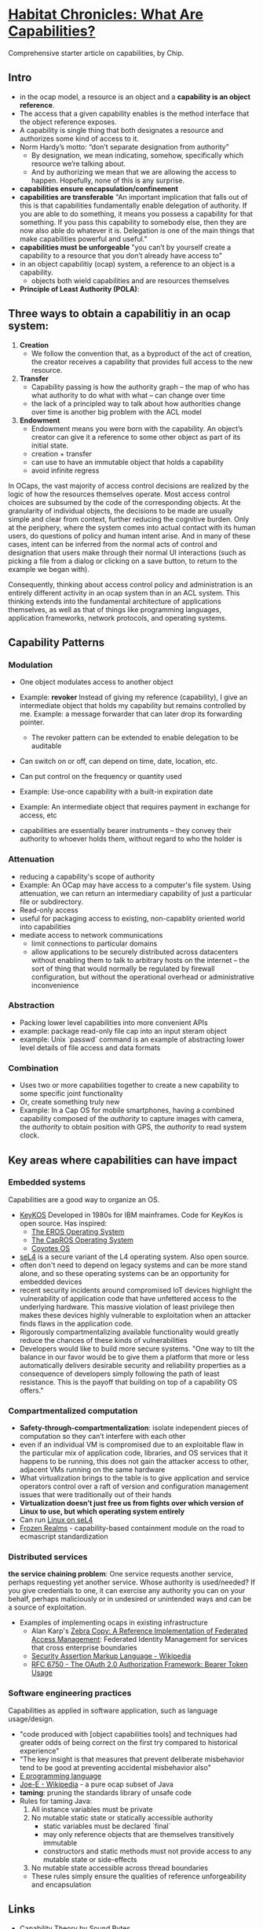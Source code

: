 * [[http://habitatchronicles.com/2017/05/what-are-capabilities/][Habitat Chronicles: What Are Capabilities?]]
  Comprehensive starter article on capabilities, by Chip.
** Intro
   * in the ocap model, a resource is an object and a *capability is an object reference*.
   * The access that a given capability enables is the method interface that the object reference exposes. 
   * A capability is single thing that both designates a resource and authorizes some kind of access to it.
   * Norm Hardy’s motto: “don’t separate designation from authority”
     - By designation, we mean indicating, somehow, specifically which resource we’re talking about. 
     - And by authorizing we mean that we are allowing the access to happen. Hopefully, none of this is any surprise.
   * *capabilities ensure encapsulation/confinement*
   * *capabilities are transferable*
     "An important implication that falls out of this is that capabilities fundamentally enable delegation of authority. If you are able to do something, it means you possess a capability for that something. If you pass this capability to somebody else, then they are now also able do whatever it is. Delegation is one of the main things that make capabilities powerful and useful."
   * *capabilities must be unforgeable*
     "you can’t by yourself create a capability to a resource that you don’t already have access to"
   * in an object capabilitiy (ocap) system, a reference to an object is a capability.
     - objects both wield capabilities and are resources themselves
   * *Principle of Least Authority (POLA)*: 
** Three ways to obtain a capabilitiy in an ocap system:
   1. *Creation*
      * We follow the convention that, as a byproduct of the act of creation, the creator receives a capability that provides full access to the new resource. 
   2. *Transfer*
      * Capability passing is how the authority graph – the map of who has what authority to do what with what – can change over time
      * the lack of a principled way to talk about how authorities change over time is another big problem with the ACL model
   3. *Endowment*
      * Endowment means you were born with the capability. An object’s creator can give it a reference to some other object as part of its initial state.
      * creation + transfer
      * can use to have an immutable object that holds a capability
      * avoid infinite regress
   
   In OCaps, the vast majority of access control decisions are realized by the logic of how the resources themselves operate. Most access control choices are subsumed by the code of the corresponding objects. At the granularity of individual objects, the decisions to be made are usually simple and clear from context, further reducing the cognitive burden. Only at the periphery, where the system comes into actual contact with its human users, do questions of policy and human intent arise. And in many of these cases, intent can be inferred from the normal acts of control and designation that users make through their normal UI interactions (such as picking a file from a dialog or clicking on a save button, to return to the example we began with).
   
   Consequently, thinking about access control policy and administration is an entirely different activity in an ocap system than in an ACL system. This thinking extends into the fundamental architecture of applications themselves, as well as that of things like programming languages, application frameworks, network protocols, and operating systems.

** Capability Patterns
*** Modulation
    * One object modulates access to another object
    * Example: *revoker*
      Instead of giving my reference (capability), I give an intermediate object that holds my capability but remains controlled by me. Example: a message forwarder that can later drop its forwarding pointer.
      - The revoker pattern can be extended to enable delegation to be auditable
    * Can switch on or off, can depend on time, date, location, etc.
    * Can put control on the frequency or quantity used
    * Example: Use-once capability with a built-in expiration date
    * Example: An intermediate object that requires payment in exchange for access, etc

    * capabilities are essentially bearer instruments -- they convey their authority to whoever holds them, without regard to who the holder is
*** Attenuation
    * reducing a capability's scope of authority
    * Example: An OCap may have access to a computer's file system. Using attenuation, we can return an intermediary capability of just a particular file or subdirectory.
    * Read-only access
    * useful for packaging access to existing, non-capablity oriented world into capabilities
    * mediate access to network communications
      - limit connections to particular domains
      - allow applications to be securely distributed across datacenters without enabling them to talk to arbitrary hosts on the internet -- the sort of thing that would normally be regulated by firewall configuration, but without the operational overhead or administrative inconvenience
*** Abstraction
    * Packing lower level capabilities into more convenient APIs
    * example: package read-only file cap into an input steram object
    * example: Unix `passwd` command is an example of abstracting lower level details of file access and data formats
*** Combination
    * Uses two or more capabilities together to create a new capability to some specific joint functionality
    * Or, create something truly new
    * Example: In a Cap OS for mobile smartphones, having a combined capability composed of the /authority/ to capture images with camera, the /authority/ to obtain position with GPS, the /authority/ to read system clock.

** Key areas where capabilities can have impact
*** Embedded systems
    Capabilities are a good way to organize an OS.

    * [[http://cap-lore.com/CapTheory/upenn/][KeyKOS]]
      Developed in 1980s for IBM mainframes. Code for KeyKos is open source. Has inspired:
      - [[https://web.archive.org/web/20031029002231/http://www.eros-os.org:80/][The EROS Operating System]]
      - [[http://www.capros.org/][The CapROS Operating System]]
      - [[http://www.coyotos.org/][Coyotes OS]]
    * [[https://sel4.systems/][seL4]] is a secure variant of the L4 operating system. Also open source.
    * often don't need to depend on legacy systems and can be more stand alone, and so these operating systems can be an opportunity for embedded devices
    * recent security incidents around compromised IoT devices highlight the vulnerability of application code that have unfettered access to the underlying hardware. This massive violation of least privilege then makes these devices highly vulnerable to exploitation when an attacker finds flaws in the application code.
    * Rigorously compartmentalizing available functionality would greatly reduce the chances of these kinds of vulnerabilities
    * Developers would like to build more secure systems. "One way to tilt the balance in our favor would be to give them a platform that more or less automatically delivers desirable security and reliability properties as a consequence of developers simply following the path of least resistance. This is the payoff that building on top of a capability OS offers."

*** Compartmentalized computation
   * *Safety-through-compartmentalization*: isolate independent pieces of computation so they can’t interfere with each other
   * even if an individual VM is compromised due to an exploitable flaw in the particular mix of application code, libraries, and OS services that it happens to be running, this does not gain the attacker access to other, adjacent VMs running on the same hardware
   * What virtualization brings to the table is to give application and service operators control over a raft of version and configuration management issues that were traditionally out of their hands
   * *Virtualization doesn’t just free us from fights over which version of Linux to use, but which operating system entirely*
   * Can run [[https://wiki.sel4.systems/FrequentlyAskedQuestions#Can_I_run_Linux_on_top_of_seL4.3F][Linux on seL4]]
   * [[https://github.com/tc39/proposal-frozen-realms][Frozen Realms]] - capability-based containment module on the road to ecmascript standardization

*** Distributed services
    *the service chaining problem*:
    One service requests another service, perhaps requesting yet another service. Whose authority is used/needed? If you give credentials to one, it can exercise any authority you can on your behalf, perhaps maliciously or in undesired or unintended ways and can be a source of exploitation. 
    * Examples of implementing ocaps in existing infrastructure
      * Alan Karp's [[http://www.hpl.hp.com/techreports/2007/HPL-2007-105.html][Zebra Copy: A Reference Implementation of Federated Access Management]]: Federated Identity Management for services that cross enterprise boundaries
      * [[https://en.wikipedia.org/wiki/Security_Assertion_Markup_Language][Security Assertion Markup Language - Wikipedia]]
      * [[https://tools.ietf.org/html/rfc6750][RFC 6750 - The OAuth 2.0 Authorization Framework: Bearer Token Usage]]

*** Software engineering practices
    Capabilities as applied in software application, such as language usage/design.
    * "code produced with [object capabilities tools] and techniques had greater odds of being correct on the first try compared to historical experience"
    * "The key insight is that measures that prevent deliberate misbehavior tend to be good at preventing accidental misbehavior also"
    * [[http://www.erights.org/][E programming language]]
    * [[https://en.wikipedia.org/wiki/Joe-E][Joe-E - Wikipedia]] - a pure ocap subset of Java
    * *taming*:  pruning the standards library of unsafe code
    * Rules for taming Java:
      1. All instance variables must be private
      2. No mutable static state or statically accessible authority
         - static variables must be declared `final`
         - may only reference objects that are themselves transitively immutable
         - constructors and static methods must not provide access to any mutable state or side-effects
      3. No mutable state accessible across thread boundaries
      * These rules simply ensure the qualities of reference unforgeability and encapsulation

** Links  
   * [[http://www.cap-lore.com/CapTheory/][Capability Theory by Sound Bytes]]
   * [[http://www.hpl.hp.com/techreports/2007/HPL-2007-105.html][Zebra Copy: A Reference Implementation of Federated Access Management]]
   * [[https://www.princeton.edu/~rblee/ELE572Papers/Fall04Readings/ProgramSemantics_DennisvanHorn.pdf][Programming Semantics for Multiprogrammed Computations]]
   * [[http://wiki.erights.org/wiki/Walnut][Category:Walnut — ERights.org Wiki]]
   * [[https://research.google.com/pubs/pub40673.html][Distributed Electronic Rights in JavaScript]]
   * [[http://eprint.iacr.org/2012/524.pdf][Tahoe - The Least-Authority Filesystem]]
